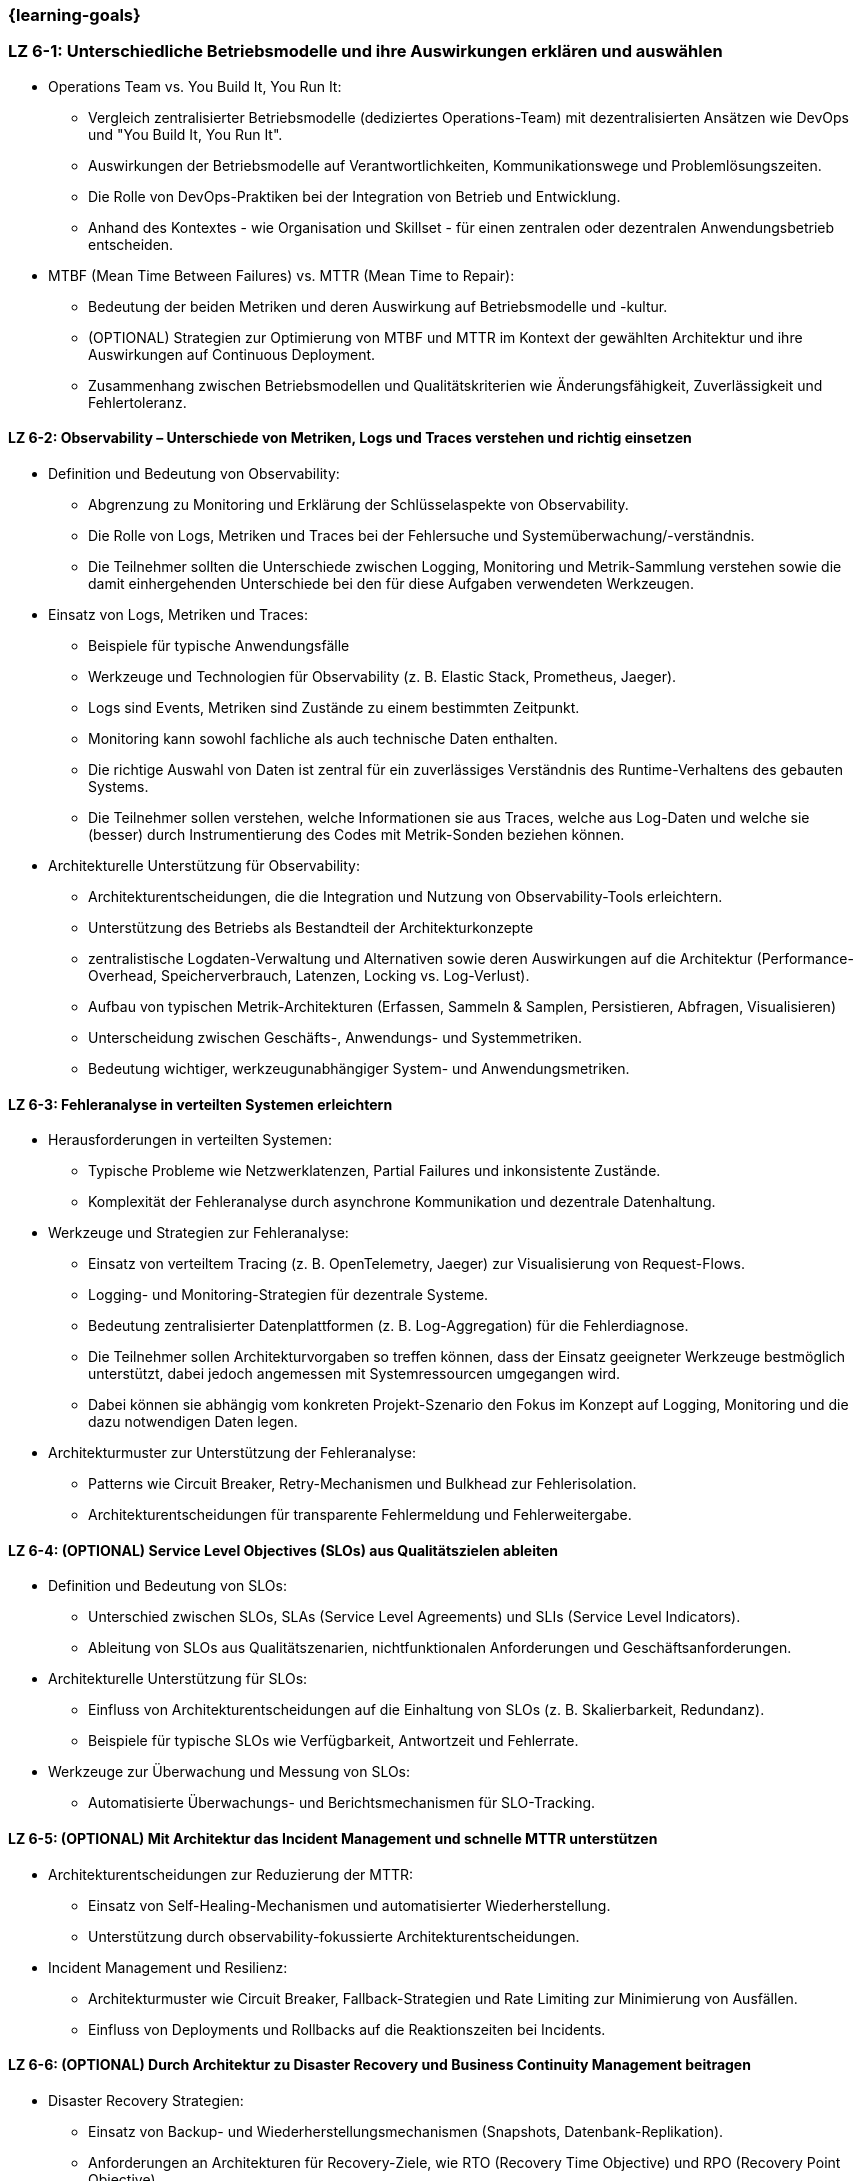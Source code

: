 === {learning-goals}

// tag::DE[]
[[LZ-6-1]]
=== LZ 6-1: Unterschiedliche Betriebsmodelle und ihre Auswirkungen erklären und auswählen

* Operations Team vs. You Build It, You Run It:
  ** Vergleich zentralisierter Betriebsmodelle (dediziertes Operations-Team) mit dezentralisierten Ansätzen wie DevOps und "You Build It, You Run It".
  ** Auswirkungen der Betriebsmodelle auf Verantwortlichkeiten, Kommunikationswege und Problemlösungszeiten.
  ** Die Rolle von DevOps-Praktiken bei der Integration von Betrieb und Entwicklung.
  ** Anhand des Kontextes - wie Organisation und Skillset - für einen zentralen oder dezentralen Anwendungsbetrieb entscheiden.

* MTBF (Mean Time Between Failures) vs. MTTR (Mean Time to Repair):
  ** Bedeutung der beiden Metriken und deren Auswirkung auf Betriebsmodelle und -kultur.
  ** (OPTIONAL) Strategien zur Optimierung von MTBF und MTTR im Kontext der gewählten Architektur und ihre Auswirkungen auf Continuous Deployment.
  ** Zusammenhang zwischen Betriebsmodellen und Qualitätskriterien wie Änderungsfähigkeit, Zuverlässigkeit und Fehlertoleranz.

[[LZ-6-2]]
==== LZ 6-2: Observability – Unterschiede von Metriken, Logs und Traces verstehen und richtig einsetzen

* Definition und Bedeutung von Observability:
  ** Abgrenzung zu Monitoring und Erklärung der Schlüsselaspekte von Observability.
  ** Die Rolle von Logs, Metriken und Traces bei der Fehlersuche und Systemüberwachung/-verständnis.
  ** Die Teilnehmer sollten die Unterschiede zwischen Logging, Monitoring und Metrik-Sammlung verstehen sowie die damit einhergehenden Unterschiede bei den für diese Aufgaben verwendeten Werkzeugen.

* Einsatz von Logs, Metriken und Traces:
  ** Beispiele für typische Anwendungsfälle
  ** Werkzeuge und Technologien für Observability (z. B. Elastic Stack, Prometheus, Jaeger).
  ** Logs sind Events, Metriken sind Zustände zu einem bestimmten Zeitpunkt.
  ** Monitoring kann sowohl fachliche als auch technische Daten enthalten.
  ** Die richtige Auswahl von Daten ist zentral für ein zuverlässiges Verständnis des Runtime-Verhaltens des gebauten Systems.
  ** Die Teilnehmer sollen verstehen, welche Informationen sie aus Traces, welche aus Log-Daten und welche sie (besser) durch Instrumentierung des Codes mit Metrik-Sonden beziehen können.

* Architekturelle Unterstützung für Observability:
  ** Architekturentscheidungen, die die Integration und Nutzung von Observability-Tools erleichtern.
  ** Unterstützung des Betriebs als Bestandteil der Architekturkonzepte
  ** zentralistische Logdaten-Verwaltung und Alternativen sowie deren Auswirkungen auf die Architektur (Performance-Overhead, Speicherverbrauch, Latenzen, Locking vs. Log-Verlust).
  ** Aufbau von typischen Metrik-Architekturen (Erfassen, Sammeln & Samplen, Persistieren, Abfragen, Visualisieren)
  ** Unterscheidung zwischen Geschäfts-, Anwendungs- und Systemmetriken.
  ** Bedeutung wichtiger, werkzeugunabhängiger System- und Anwendungsmetriken.

[[LZ-6-3]]
==== LZ 6-3: Fehleranalyse in verteilten Systemen erleichtern

* Herausforderungen in verteilten Systemen:
  ** Typische Probleme wie Netzwerklatenzen, Partial Failures und inkonsistente Zustände.
  ** Komplexität der Fehleranalyse durch asynchrone Kommunikation und dezentrale Datenhaltung.

* Werkzeuge und Strategien zur Fehleranalyse:
  ** Einsatz von verteiltem Tracing (z. B. OpenTelemetry, Jaeger) zur Visualisierung von Request-Flows.
  ** Logging- und Monitoring-Strategien für dezentrale Systeme.
  ** Bedeutung zentralisierter Datenplattformen (z. B. Log-Aggregation) für die Fehlerdiagnose.
  ** Die Teilnehmer sollen Architekturvorgaben so treffen können, dass der Einsatz geeigneter Werkzeuge bestmöglich unterstützt, dabei jedoch angemessen mit Systemressourcen umgegangen wird.
  ** Dabei können sie abhängig vom konkreten Projekt-Szenario den Fokus im Konzept auf Logging, Monitoring und die dazu notwendigen Daten legen.

* Architekturmuster zur Unterstützung der Fehleranalyse:
  ** Patterns wie Circuit Breaker, Retry-Mechanismen und Bulkhead zur Fehlerisolation.
  ** Architekturentscheidungen für transparente Fehlermeldung und Fehlerweitergabe.

[[LZ-6-4]]
==== LZ 6-4: (OPTIONAL) Service Level Objectives (SLOs) aus Qualitätszielen ableiten

* Definition und Bedeutung von SLOs:
  ** Unterschied zwischen SLOs, SLAs (Service Level Agreements) und SLIs (Service Level Indicators).
  ** Ableitung von SLOs aus Qualitätszenarien, nichtfunktionalen Anforderungen und Geschäftsanforderungen.

* Architekturelle Unterstützung für SLOs:
  ** Einfluss von Architekturentscheidungen auf die Einhaltung von SLOs (z. B. Skalierbarkeit, Redundanz).
  ** Beispiele für typische SLOs wie Verfügbarkeit, Antwortzeit und Fehlerrate.

* Werkzeuge zur Überwachung und Messung von SLOs:
  ** Automatisierte Überwachungs- und Berichtsmechanismen für SLO-Tracking.

[[LZ-6-5]]
==== LZ 6-5: (OPTIONAL) Mit Architektur das Incident Management und schnelle MTTR unterstützen

* Architekturentscheidungen zur Reduzierung der MTTR:
  ** Einsatz von Self-Healing-Mechanismen und automatisierter Wiederherstellung.
  ** Unterstützung durch observability-fokussierte Architekturentscheidungen.

* Incident Management und Resilienz:
  ** Architekturmuster wie Circuit Breaker, Fallback-Strategien und Rate Limiting zur Minimierung von Ausfällen.
  ** Einfluss von Deployments und Rollbacks auf die Reaktionszeiten bei Incidents.

[[LZ-6-6]]
==== LZ 6-6: (OPTIONAL) Durch Architektur zu Disaster Recovery und Business Continuity Management beitragen

* Disaster Recovery Strategien:
  ** Einsatz von Backup- und Wiederherstellungsmechanismen (Snapshots, Datenbank-Replikation).
  ** Anforderungen an Architekturen für Recovery-Ziele, wie RTO (Recovery Time Objective) und RPO (Recovery Point Objective).

* Business Continuity Management (BCM) für Architekten:
  ** Architekturelle Unterstützung für hohe Verfügbarkeit und Ausfallsicherheit.
  ** Technologien wie Multi-Region-Deployments, Failover-Strategien und Geo-Redundanz.

* Testen von Disaster-Recovery-Strategien:
  ** Implementierung und Validierung von Recovery-Plänen durch Simulationen und Probeläufe.

[[LZ-6-7]]
==== LZ 6-7: (OPTIONAL) Chaos Engineering anhand von Qualitätszielen designen und durchführen

* Grundlagen des Chaos Engineering: Zielsetzung und Prinzipien (z. B. "Testen in Produktion" zur Erhöhung der Resilienz).

* Design von Chaos-Experimenten:
  ** Ableitung von Experimenten aus Qualitätszielen wie Verfügbarkeit und Fehlertoleranz.
  ** Identifikation von Schwachstellen und deren Validierung durch gezielte Störungen.

* Architekturunterstützung für Chaos Engineering:
  ** Einsatz von resilienzfördernden Mustern wie Circuit Breaker und Fallback-Mechanismen.
  ** Integration von Chaos-Testing-Werkzeugen (z. B. Gremlin, Chaos Monkey) in die CI/CD-Pipeline.

// end::DE[]

// tag::EN[]
[[LG-6-1]]
=== LG 6-1: Explain and choose different operational models and their impacts

* Operations Team vs. You Build It, You Run It:
  ** Compare centralized operational models (dedicated operations team) with decentralized approaches like DevOps and "You Build It, You Run It."
  ** Impact of operational models on responsibilities, communication paths, and problem-solving times.
  ** The role of DevOps practices in integrating operations and development.
  ** Decide on centralized or decentralized application operations based on the context - such as organization and skillset.

* MTBF (Mean Time Between Failures) vs. MTTR (Mean Time to Repair):
  ** Importance of both metrics and their impact on operational models and culture.
  ** (OPTIONAL) Strategies for optimizing MTBF and MTTR in the context of the chosen architecture and their effects on continuous deployment.
  ** Relationship between operational models and quality criteria like changeability, reliability, and fault tolerance.

[[LG-6-2]]
==== LG 6-2: Understand and properly use observability - differences between metrics, logs, and traces

* Definition and importance of observability:
  ** Distinction from monitoring and explanation of the key aspects of observability.
  ** The role of logs, metrics, and traces in troubleshooting and system monitoring and understanding.
  ** Participants should understand the differences between logging, monitoring, and metrics collection, and the associated differences in tools used for these tasks.

* Use of logs, metrics, and traces:
  ** Examples of typical use cases.
  ** Tools and technologies for observability (e.g., Elastic Stack, Prometheus, Jaeger).
  ** Logs are events, metrics are states at a specific point in time.
  ** Monitoring can include both business-related and technical data.
  ** The right selection of data is crucial for a reliable understanding of the runtime behavior of the system.
  ** Participants should understand which information to obtain from traces, which from log data, and which to derive (preferably) through code instrumentation with metric probes.

* Architectural support for observability:
  ** Architectural decisions that facilitate the integration and use of observability tools.
  ** Supporting operations as part of architectural concepts.
  ** Centralized log management and alternatives, as well as their impact on architecture (performance overhead, memory consumption, latency, locking vs. log loss).
  ** Structure of typical metric architectures (collection, sampling, persistence, querying, visualization).
  ** Differentiation between business, application, and system metrics.
  ** Importance of key system and application metrics independent of specific tools.

[[LG-6-3]]
==== LG 6-3: Facilitate troubleshooting in distributed systems

* Challenges in distributed systems:
  ** Typical issues like network latencies, partial failures, and inconsistent states.
  ** Complexity of troubleshooting due to asynchronous communication and decentralized data storage.

* Tools and strategies for troubleshooting:
  ** Use of distributed tracing (e.g., OpenTelemetry, Jaeger) to visualize request flows.
  ** Logging and monitoring strategies for distributed systems.
  ** Importance of centralized data platforms (e.g., log aggregation) for troubleshooting.
  ** Participants should be able to make architectural decisions that best support the use of appropriate tools while considering efficient use of system resources.
  ** Depending on the specific project scenario, they can focus on logging, monitoring, and the necessary data.

* Architectural patterns to support troubleshooting:
  ** Patterns like Circuit Breaker, Retry mechanisms, and Bulkhead for fault isolation.
  ** Architectural decisions for transparent error reporting and propagation.

[[LG-6-4]]
==== LG 6-4: (OPTIONAL) Derive Service Level Objectives (SLOs) from quality goals

* Definition and importance of SLOs:
  ** Difference between SLOs, SLAs (Service Level Agreements), and SLIs (Service Level Indicators).
  ** Deriving SLOs from quality scenarios, non-functional requirements, and business requirements.

* Architectural support for SLOs:
  ** Influence of architectural decisions on meeting SLOs (e.g., scalability, redundancy).
  ** Examples of typical SLOs such as availability, response time, and error rate.

* Tools for monitoring and measuring SLOs:
  ** Automated monitoring and reporting mechanisms for SLO tracking.

[[LG-6-5]]
==== LG 6-5: (OPTIONAL) Architecture can support incident management and fast MTTR

* Architectural decisions to reduce MTTR:
  ** Use of self-healing mechanisms and automated recovery.
  ** Support through observability-focused architectural decisions.

* Incident management and resilience:
  ** Architectural patterns like Circuit Breaker, fallback strategies, and rate limiting to minimize failures.
  ** Influence of deployments and rollbacks on response times during incidents.

[[LG-6-6]]
==== LG 6-6: (OPTIONAL) Contribution of architecture to disaster recovery and business continuity management

* Disaster recovery strategies:
  ** Use of backup and recovery mechanisms (snapshots, database replication).
  ** Requirements for architectures to meet recovery goals like RTO (Recovery Time Objective) and RPO (Recovery Point Objective).

* Business Continuity Management (BCM) for architects:
  ** Architectural support for high availability and failover capabilities.
  ** Technologies such as multi-region deployments, failover strategies, and geo-redundancy.

* Testing disaster recovery strategies:
  ** Implementation and validation of recovery plans through simulations and drills.

[[LG-6-7]]
==== LG 6-7: (OPTIONAL) Design and conduct chaos engineering based on quality goals

* Basics of chaos engineering: objectives and principles (e.g., "testing in production" to increase resilience).

* Designing chaos experiments:
  ** Deriving experiments from quality goals like availability and fault tolerance.
  ** Identifying weaknesses and validating them through targeted disruptions.

* Architectural support for chaos engineering:
  ** Use of resilience-enhancing patterns like Circuit Breaker and fallback mechanisms.
  ** Integration of chaos testing tools (e.g., Gremlin, Chaos Monkey) into the CI/CD pipeline.

// end::EN[]
